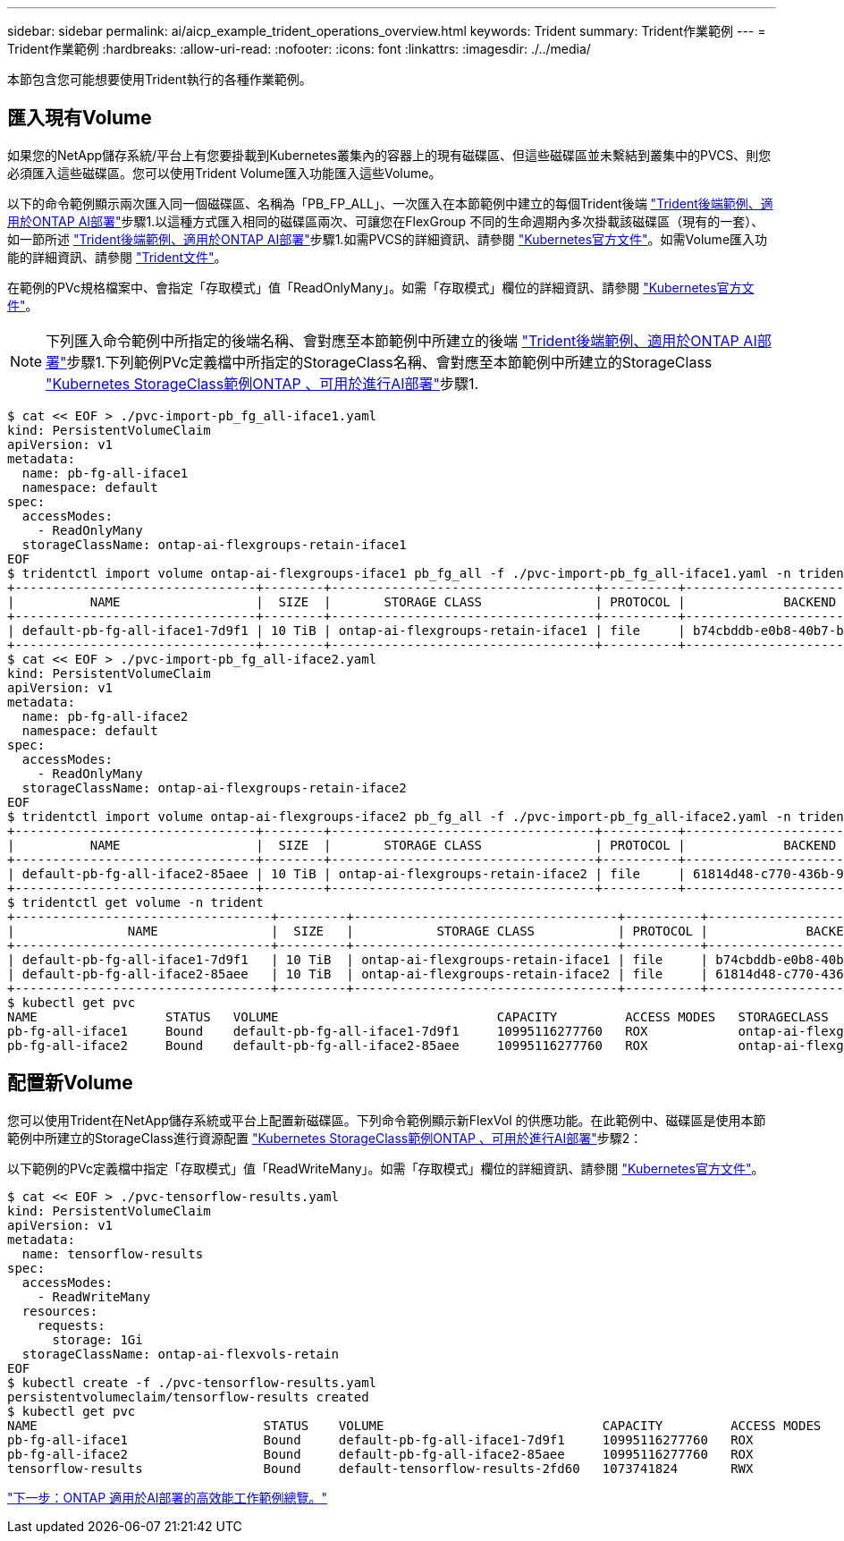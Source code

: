 ---
sidebar: sidebar 
permalink: ai/aicp_example_trident_operations_overview.html 
keywords: Trident 
summary: Trident作業範例 
---
= Trident作業範例
:hardbreaks:
:allow-uri-read: 
:nofooter: 
:icons: font
:linkattrs: 
:imagesdir: ./../media/


[role="lead"]
本節包含您可能想要使用Trident執行的各種作業範例。



== 匯入現有Volume

如果您的NetApp儲存系統/平台上有您要掛載到Kubernetes叢集內的容器上的現有磁碟區、但這些磁碟區並未繫結到叢集中的PVCS、則您必須匯入這些磁碟區。您可以使用Trident Volume匯入功能匯入這些Volume。

以下的命令範例顯示兩次匯入同一個磁碟區、名稱為「PB_FP_ALL」、一次匯入在本節範例中建立的每個Trident後端 link:aicp_example_trident_backends_for_ontap_ai_deployments.html["Trident後端範例、適用於ONTAP AI部署"]步驟1.以這種方式匯入相同的磁碟區兩次、可讓您在FlexGroup 不同的生命週期內多次掛載該磁碟區（現有的一套）、如一節所述 link:aicp_example_trident_backends_for_ontap_ai_deployments.html["Trident後端範例、適用於ONTAP AI部署"]步驟1.如需PVCS的詳細資訊、請參閱 https://kubernetes.io/docs/concepts/storage/persistent-volumes/["Kubernetes官方文件"^]。如需Volume匯入功能的詳細資訊、請參閱 https://netapp-trident.readthedocs.io/["Trident文件"^]。

在範例的PVc規格檔案中、會指定「存取模式」值「ReadOnlyMany」。如需「存取模式」欄位的詳細資訊、請參閱 https://kubernetes.io/docs/concepts/storage/persistent-volumes/["Kubernetes官方文件"^]。


NOTE: 下列匯入命令範例中所指定的後端名稱、會對應至本節範例中所建立的後端 link:aicp_example_trident_backends_for_ontap_ai_deployments.html["Trident後端範例、適用於ONTAP AI部署"]步驟1.下列範例PVc定義檔中所指定的StorageClass名稱、會對應至本節範例中所建立的StorageClass link:aicp_example_kubernetes_storageclasses_for_ontap_ai_deployments.html["Kubernetes StorageClass範例ONTAP 、可用於進行AI部署"]步驟1.

....
$ cat << EOF > ./pvc-import-pb_fg_all-iface1.yaml
kind: PersistentVolumeClaim
apiVersion: v1
metadata:
  name: pb-fg-all-iface1
  namespace: default
spec:
  accessModes:
    - ReadOnlyMany
  storageClassName: ontap-ai-flexgroups-retain-iface1
EOF
$ tridentctl import volume ontap-ai-flexgroups-iface1 pb_fg_all -f ./pvc-import-pb_fg_all-iface1.yaml -n trident
+--------------------------------+--------+-----------------------------------+----------+--------------------------------------------+--------+---------+
|          NAME                  |  SIZE  |       STORAGE CLASS               | PROTOCOL |             BACKEND UUID                         | STATE  | MANAGED |
+--------------------------------+--------+-----------------------------------+----------+------------------------------------------+--------+---------+
| default-pb-fg-all-iface1-7d9f1 | 10 TiB | ontap-ai-flexgroups-retain-iface1 | file     | b74cbddb-e0b8-40b7-b263-b6da6dec0bdd | online | true    |
+--------------------------------+--------+-----------------------------------+----------+--------------------------------------------+--------+---------+
$ cat << EOF > ./pvc-import-pb_fg_all-iface2.yaml
kind: PersistentVolumeClaim
apiVersion: v1
metadata:
  name: pb-fg-all-iface2
  namespace: default
spec:
  accessModes:
    - ReadOnlyMany
  storageClassName: ontap-ai-flexgroups-retain-iface2
EOF
$ tridentctl import volume ontap-ai-flexgroups-iface2 pb_fg_all -f ./pvc-import-pb_fg_all-iface2.yaml -n trident
+--------------------------------+--------+-----------------------------------+----------+--------------------------------------------+--------+---------+
|          NAME                  |  SIZE  |       STORAGE CLASS               | PROTOCOL |             BACKEND UUID                         | STATE  | MANAGED |
+--------------------------------+--------+-----------------------------------+----------+------------------------------------------+--------+---------+
| default-pb-fg-all-iface2-85aee | 10 TiB | ontap-ai-flexgroups-retain-iface2 | file     | 61814d48-c770-436b-9cb4-cf7ee661274d | online | true    |
+--------------------------------+--------+-----------------------------------+----------+--------------------------------------------+--------+---------+
$ tridentctl get volume -n trident
+----------------------------------+---------+-----------------------------------+----------+--------------------------------------+--------+---------+
|               NAME               |  SIZE   |           STORAGE CLASS           | PROTOCOL |             BACKEND UUID             | STATE  | MANAGED |
+----------------------------------+---------+-----------------------------------+----------+--------------------------------------+--------+---------+
| default-pb-fg-all-iface1-7d9f1   | 10 TiB  | ontap-ai-flexgroups-retain-iface1 | file     | b74cbddb-e0b8-40b7-b263-b6da6dec0bdd | online | true    |
| default-pb-fg-all-iface2-85aee   | 10 TiB  | ontap-ai-flexgroups-retain-iface2 | file     | 61814d48-c770-436b-9cb4-cf7ee661274d | online | true    |
+----------------------------------+---------+-----------------------------------+----------+--------------------------------------+--------+---------+
$ kubectl get pvc
NAME                 STATUS   VOLUME                             CAPACITY         ACCESS MODES   STORAGECLASS                        AGE
pb-fg-all-iface1     Bound    default-pb-fg-all-iface1-7d9f1     10995116277760   ROX            ontap-ai-flexgroups-retain-iface1   25h
pb-fg-all-iface2     Bound    default-pb-fg-all-iface2-85aee     10995116277760   ROX            ontap-ai-flexgroups-retain-iface2   25h
....


== 配置新Volume

您可以使用Trident在NetApp儲存系統或平台上配置新磁碟區。下列命令範例顯示新FlexVol 的供應功能。在此範例中、磁碟區是使用本節範例中所建立的StorageClass進行資源配置 link:aicp_example_kubernetes_storageclasses_for_ontap_ai_deployments.html["Kubernetes StorageClass範例ONTAP 、可用於進行AI部署"]步驟2：

以下範例的PVc定義檔中指定「存取模式」值「ReadWriteMany」。如需「存取模式」欄位的詳細資訊、請參閱 https://kubernetes.io/docs/concepts/storage/persistent-volumes/["Kubernetes官方文件"^]。

....
$ cat << EOF > ./pvc-tensorflow-results.yaml
kind: PersistentVolumeClaim
apiVersion: v1
metadata:
  name: tensorflow-results
spec:
  accessModes:
    - ReadWriteMany
  resources:
    requests:
      storage: 1Gi
  storageClassName: ontap-ai-flexvols-retain
EOF
$ kubectl create -f ./pvc-tensorflow-results.yaml
persistentvolumeclaim/tensorflow-results created
$ kubectl get pvc
NAME                              STATUS    VOLUME                             CAPACITY         ACCESS MODES   STORAGECLASS                        AGE
pb-fg-all-iface1                  Bound     default-pb-fg-all-iface1-7d9f1     10995116277760   ROX            ontap-ai-flexgroups-retain-iface1   26h
pb-fg-all-iface2                  Bound     default-pb-fg-all-iface2-85aee     10995116277760   ROX            ontap-ai-flexgroups-retain-iface2   26h
tensorflow-results                Bound     default-tensorflow-results-2fd60   1073741824       RWX            ontap-ai-flexvols-retain            25h
....
link:aicp_example_high-performance_jobs_for_ontap_ai_deployments_overview.html["下一步：ONTAP 適用於AI部署的高效能工作範例總覽。"]
